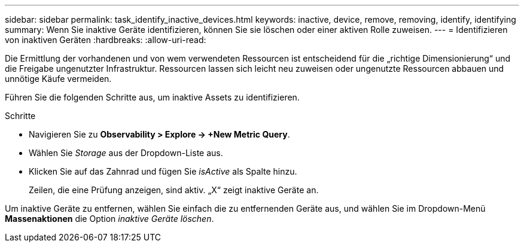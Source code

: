 ---
sidebar: sidebar 
permalink: task_identify_inactive_devices.html 
keywords: inactive, device, remove, removing, identify, identifying 
summary: Wenn Sie inaktive Geräte identifizieren, können Sie sie löschen oder einer aktiven Rolle zuweisen. 
---
= Identifizieren von inaktiven Geräten
:hardbreaks:
:allow-uri-read: 


[role="lead"]
Die Ermittlung der vorhandenen und von wem verwendeten Ressourcen ist entscheidend für die „richtige Dimensionierung“ und die Freigabe ungenutzter Infrastruktur. Ressourcen lassen sich leicht neu zuweisen oder ungenutzte Ressourcen abbauen und unnötige Käufe vermeiden.

Führen Sie die folgenden Schritte aus, um inaktive Assets zu identifizieren.

.Schritte
* Navigieren Sie zu *Observability > Explore -> +New Metric Query*.
* Wählen Sie _Storage_ aus der Dropdown-Liste aus.
* Klicken Sie auf das Zahnrad und fügen Sie _isActive_ als Spalte hinzu.
+
Zeilen, die eine Prüfung anzeigen, sind aktiv. „X“ zeigt inaktive Geräte an.



Um inaktive Geräte zu entfernen, wählen Sie einfach die zu entfernenden Geräte aus, und wählen Sie im Dropdown-Menü *Massenaktionen* die Option _inaktive Geräte löschen_.
